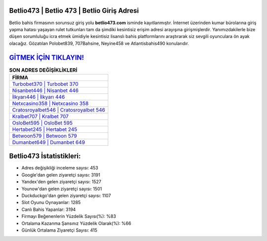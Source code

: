 ﻿Betlio473 | Betlio 473 | Betlio Giriş Adresi
===================================

.. image:: images/betlio-giris.jpg
   :width: 600
   
Betlio bahis firmasının sorunsuz giriş yolu **betlio473.com** isminde kayıtlanmıştır. İnternet üzerinden kumar bürolarına giriş yapma hatası yaşayan rulet tutkunları tam da şimdiki kesintisiz erişim adresi arayışına girişmişlerdir. Yanımızdakilerle bize düşen sorumluluğu icra etmek ümidiyle kesintisiz lisanslı bahis platformlarını araştırarak siz sevgili oyunculara ön ayak olacağız. Gözatılan Polobet839, 707Bahsine, Neyine458 ve Atlantisbahis490 konularıdır.

`GİTMEK İÇİN TIKLAYIN! <https://uclck.me/gonow>`_
==============

.. list-table:: **SON ADRES DEĞİŞİKLİKLERİ**
   :widths: 100
   :header-rows: 1

   * - FİRMA
   * - `Turbobet370 | Turbobet 370 <turbobet370-turbobet-370-turbobet-giris-adresi.html>`_
   * - `Nisanbet446 | Nisanbet 446 <nisanbet446-nisanbet-446-nisanbet-giris-adresi.html>`_
   * - `İlkyarı446 | İlkyarı 446 <ilkyari446-ilkyari-446-ilkyari-giris-adresi.html>`_	 
   * - `Netxcasino358 | Netxcasino 358 <netxcasino358-netxcasino-358-netxcasino-giris-adresi.html>`_	 
   * - `Cratosroyalbet546 | Cratosroyalbet 546 <cratosroyalbet546-cratosroyalbet-546-cratosroyalbet-giris-adresi.html>`_ 
   * - `Kralbet707 | Kralbet 707 <kralbet707-kralbet-707-kralbet-giris-adresi.html>`_
   * - `OsloBet595 | OsloBet 595 <oslobet595-oslobet-595-oslobet-giris-adresi.html>`_	 
   * - `Hertabet245 | Hertabet 245 <hertabet245-hertabet-245-hertabet-giris-adresi.html>`_
   * - `Betwoon579 | Betwoon 579 <betwoon579-betwoon-579-betwoon-giris-adresi.html>`_
   * - `Dumanbet649 | Dumanbet 649 <dumanbet649-dumanbet-649-dumanbet-giris-adresi.html>`_
	 
Betlio473 İstatistikleri:
===================================	 
* Adres değişikliği inceleme sayısı: 453
* Google'dan gelen ziyaretçi sayısı: 3191
* Yandex'den gelen ziyaretçi sayısı: 1527
* Younow'dan gelen ziyaretçi sayısı: 1501
* Duckduckgo'dan gelen ziyaretçi sayısı: 1107
* Slot Oyunu Oynayanlar: 1285
* Canlı Bahis Yapanlar: 3194
* Firmayı Beğenenlerin Yüzdelik Sayısı(%): %83
* Ortalama Kazanma Şansınız Yüzdelik Olarak(%): %66
* Günlük Ortalama Ziyaretçi Sayısı: 415
